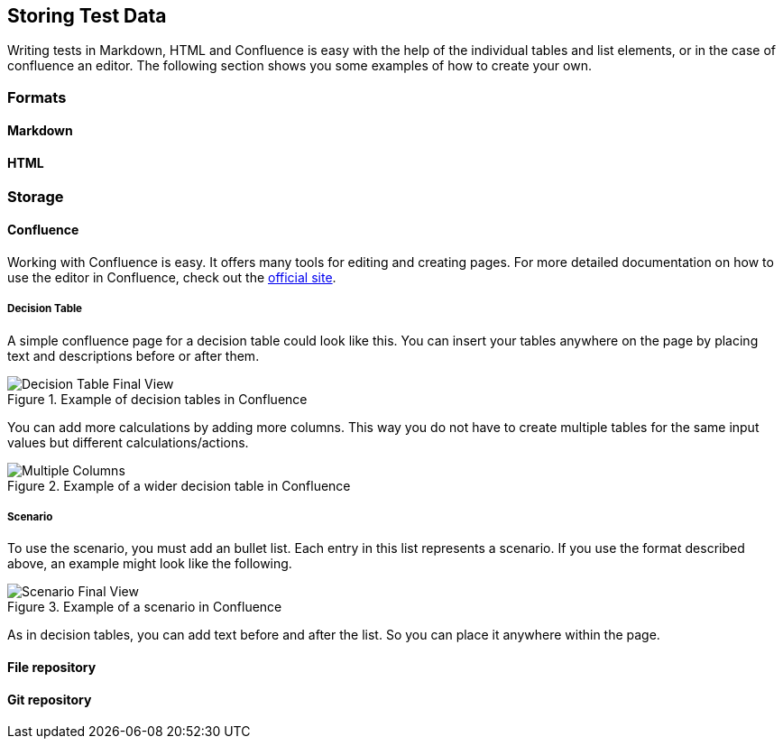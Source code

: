 == Storing Test Data
Writing tests in Markdown, HTML and Confluence is easy with the help of the individual tables and list elements, or in the case of confluence an editor.
The following section shows you some examples of how to create your own.

=== Formats

==== Markdown

==== HTML

=== Storage

==== Confluence
Working with Confluence is easy.
It offers many tools for editing and creating pages.
For more detailed documentation on how to use the editor in Confluence, check out the link:https://confluence.atlassian.com/doc/the-editor-251006017.html[official site].

===== Decision Table
A simple confluence page for a decision table could look like this.
You can insert your tables anywhere on the page by placing text and descriptions before or after them.

.Example of decision tables in Confluence
image::pic/view.png[Decision Table Final View]

You can add more calculations by adding more columns.
This way you do not have to create multiple tables for the same input values but different calculations/actions.

.Example of a wider decision table in Confluence
image::pic/table-multiple-columns.png[Multiple Columns]

===== Scenario
To use the scenario, you must add an bullet list.
Each entry in this list represents a scenario.
If you use the format described above, an example might look like the following.

.Example of a scenario in Confluence
image::pic/scenario-final-view.png[Scenario Final View]

As in decision tables, you can add text before and after the list.
So you can place it anywhere within the page.


==== File repository


==== Git repository
